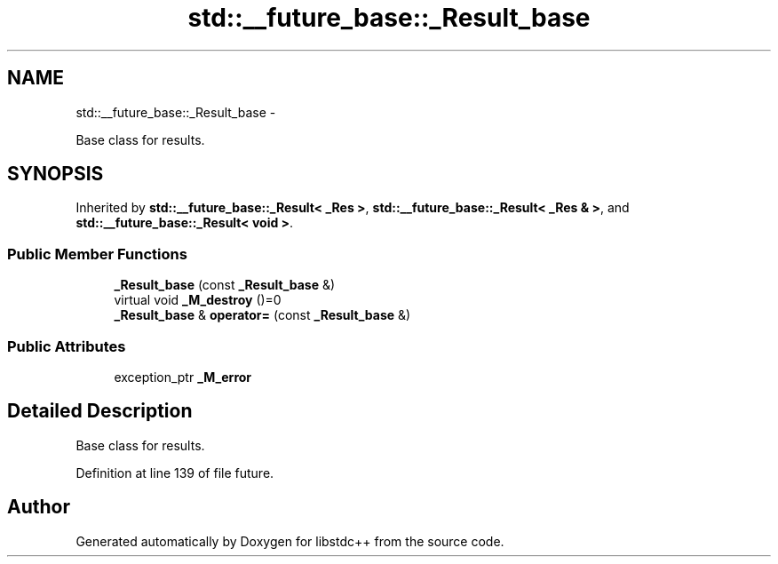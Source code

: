 .TH "std::__future_base::_Result_base" 3 "Sun Oct 10 2010" "libstdc++" \" -*- nroff -*-
.ad l
.nh
.SH NAME
std::__future_base::_Result_base \- 
.PP
Base class for results.  

.SH SYNOPSIS
.br
.PP
.PP
Inherited by \fBstd::__future_base::_Result< _Res >\fP, \fBstd::__future_base::_Result< _Res & >\fP, and \fBstd::__future_base::_Result< void >\fP.
.SS "Public Member Functions"

.in +1c
.ti -1c
.RI "\fB_Result_base\fP (const \fB_Result_base\fP &)"
.br
.ti -1c
.RI "virtual void \fB_M_destroy\fP ()=0"
.br
.ti -1c
.RI "\fB_Result_base\fP & \fBoperator=\fP (const \fB_Result_base\fP &)"
.br
.in -1c
.SS "Public Attributes"

.in +1c
.ti -1c
.RI "exception_ptr \fB_M_error\fP"
.br
.in -1c
.SH "Detailed Description"
.PP 
Base class for results. 
.PP
Definition at line 139 of file future.

.SH "Author"
.PP 
Generated automatically by Doxygen for libstdc++ from the source code.
